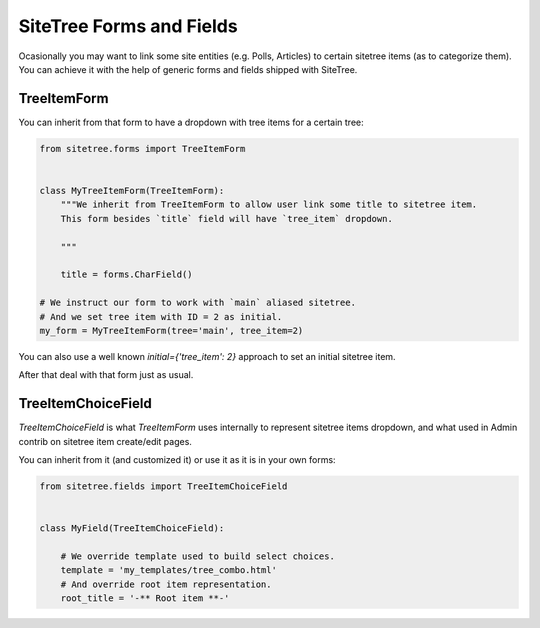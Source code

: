 SiteTree Forms and Fields
=========================

Ocasionally you may want to link some site entities (e.g. Polls, Articles) to certain sitetree items (as to categorize
them). You can achieve it with the help of generic forms and fields shipped with SiteTree.



.. _forms:

TreeItemForm
------------

You can inherit from that form to have a dropdown with tree items for a certain tree:

.. code-block:: python

    from sitetree.forms import TreeItemForm


    class MyTreeItemForm(TreeItemForm):
        """We inherit from TreeItemForm to allow user link some title to sitetree item.
        This form besides `title` field will have `tree_item` dropdown.

        """

        title = forms.CharField()

    # We instruct our form to work with `main` aliased sitetree.
    # And we set tree item with ID = 2 as initial.
    my_form = MyTreeItemForm(tree='main', tree_item=2)


You can also use a well known `initial={'tree_item': 2}` approach to set an initial sitetree item.

After that deal with that form just as usual.



.. _fields:

TreeItemChoiceField
-------------------

`TreeItemChoiceField` is what `TreeItemForm` uses internally to represent sitetree items dropdown,
and what used in Admin contrib on sitetree item create/edit pages.

You can inherit from it (and customized it) or use it as it is in your own forms:

.. code-block:: python

    from sitetree.fields import TreeItemChoiceField


    class MyField(TreeItemChoiceField):

        # We override template used to build select choices.
        template = 'my_templates/tree_combo.html'
        # And override root item representation.
        root_title = '-** Root item **-'


